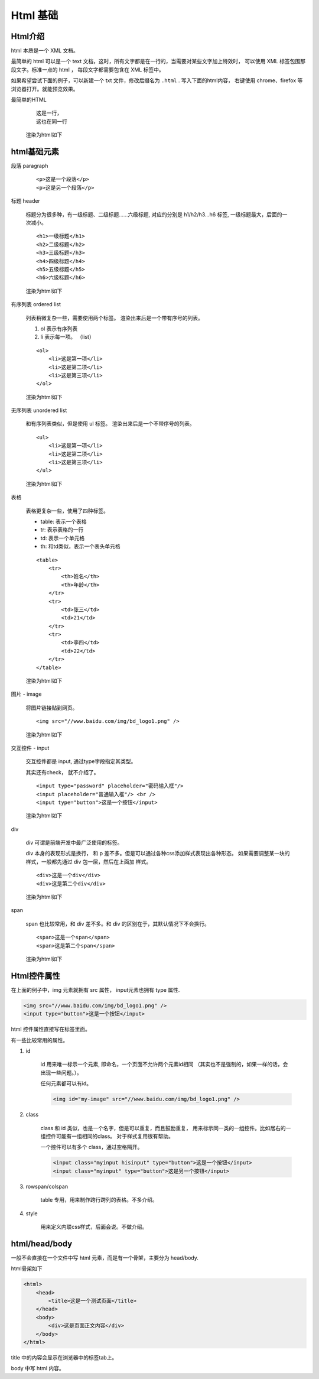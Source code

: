 #################################
Html 基础
#################################

Html介绍
===========================

html 本质是一个 XML 文档。

最简单的 html 可以是一个 text 文档，这时，所有文字都是在一行的，当需要对某些文字加上特效时，
可以使用 XML 标签包围那段文字。标准一点的 html ，
每段文字都需要包含在 XML 标签中。

如果希望尝试下面的例子，可以新建一个 txt 文件，修改后缀名为 ``.html`` .
写入下面的html内容， 右键使用 chrome、firefox 等浏览器打开。就能预览效果。

最简单的HTML

    ::

        这是一行，
        这也在同一行
    
    渲染为html如下

    .. raw:: html

        这是一行，
        这也在同一行

html基础元素
=======================

段落 paragraph

    ::

        <p>这是一个段落</p>
        <p>这是另一个段落</p>

    .. raw:: html

        <p>这是一个段落</p>
        <p>这是另一个段落</p>

标题 header

    标题分为很多种，有一级标题、二级标题……六级标题, 
    对应的分别是 h1/h2/h3...h6 标签, 一级标题最大，后面的一次减小。

    ::

        <h1>一级标题</h1>
        <h2>二级标题</h2>
        <h3>三级标题</h3>
        <h4>四级标题</h4>
        <h5>五级标题</h5>
        <h6>六级标题</h6>

    渲染为html如下

    .. raw:: html

        <h1>一级标题</h1>
        <h2>二级标题</h2>
        <h3>三级标题</h3>
        <h4>四级标题</h4>
        <h5>五级标题</h5>
        <h6>六级标题</h6>

有序列表 ordered list

    列表稍微复杂一些，需要使用两个标签。
    渲染出来后是一个带有序号的列表。

    #. ol 表示有序列表
    #. li 表示每一项。 （list）

    ::

        <ol>
            <li>这是第一项</li>
            <li>这是第二项</li>
            <li>这是第三项</li>
        </ol>
    
    渲染为html如下

    .. raw:: html

        <ol>
            <li>这是第一项</li>
            <li>这是第二项</li>
            <li>这是第三项</li>
        </ol>


无序列表 unordered list

    和有序列表类似，但是使用 ul 标签。
    渲染出来后是一个不带序号的列表。

    ::

        <ul>
            <li>这是第一项</li>
            <li>这是第二项</li>
            <li>这是第三项</li>
        </ul>
    
    渲染为html如下

    .. raw:: html

        <ul>
            <li>这是第一项</li>
            <li>这是第二项</li>
            <li>这是第三项</li>
        </ul>

表格

    表格更复杂一些，使用了四种标签。

    * table: 表示一个表格
    * tr: 表示表格的一行
    * td: 表示一个单元格
    * th: 和td类似，表示一个表头单元格

    ::

        <table>
            <tr>
                <th>姓名</th>
                <th>年龄</th>
            </tr>
            <tr>
                <td>张三</td>
                <td>21</td>
            </tr>
            <tr>
                <td>李四</td>
                <td>22</td>
            </tr>
        </table>
    
    渲染为html如下

    .. raw:: html

        <table  width="300" border="1" cellpadding="0" cellspacing="0" bordercolor="black" style="border-collapse:collapse;">
            <tr>
                <th>姓名</th>
                <th>年龄</th>
            </tr>
            <tr>
                <td>张三</td>
                <td>21</td>
            </tr>
            <tr>
                <td>李四</td>
                <td>22</td>
            </tr>
        </table>

图片 - image

    将图片链接贴到网页。

    ::

        <img src="//www.baidu.com/img/bd_logo1.png" />
    
    渲染为html如下

    .. raw:: html

        <img src="//www.baidu.com/img/bd_logo1.png" />

交互控件 - input

    交互控件都是 input, 通过type字段指定其类型。

    其实还有check， 就不介绍了。

    ::

        <input type="password" placeholder="密码输入框"/>
        <input placeholder="普通输入框"/> <br />
        <input type="button">这是一个按钮</input>
    
    渲染为html如下

    .. raw:: html

        <input type="password" placeholder="密码输入框"/>
        <input placeholder="普通输入框"/> <br />
        <input type="button">这是一个按钮</input>

div

    div 可谓是前端开发中最广泛使用的标签。

    div 本身的表现形式是换行， 和 p 差不多。但是可以通过各种css添加样式表现出各种形态。
    如果需要调整某一块的样式，一般都先通过 div 包一层，然后在上面加 样式。

    ::

        <div>这是一个div</div>
        <div>这是第二个div</div>
    
    渲染为html如下

    .. raw:: html

        <div>这是一个div</div>
        <div>这是第二个div</div>

span

    span 也比较常用，和 div 差不多。和 div 的区别在于，其默认情况下不会换行。

    ::

        <span>这是一个span</span>
        <span>这是第二个span</span>
    
    渲染为html如下

    .. raw:: html

        <span>这是一个span</span>
        <span>这是第二个span</span>

Html控件属性
=============================

在上面的例子中，img 元素就拥有 src 属性， input元素也拥有 type 属性.

.. code-block:: html

    <img src="//www.baidu.com/img/bd_logo1.png" />
    <input type="button">这是一个按钮</input>

html 控件属性直接写在标签里面。

有一些比较常用的属性。

#. id

    id 用来唯一标示一个元素, 即命名，一个页面不允许两个元素id相同
    （其实也不是强制的，如果一样的话，会出现一些问题。）。

    任何元素都可以有id。

    .. code-block:: html
    
        <img id="my-image" src="//www.baidu.com/img/bd_logo1.png" />

#. class

    class 和 id 类似，也是一个名字，但是可以重复，而且鼓励重复，
    用来标示同一类的一组控件。比如居右的一组控件可能有一组相同的class。
    对于样式复用很有帮助。

    一个控件可以有多个 class，通过空格隔开。

    .. code-block:: html
    
        <input class="myinput hisinput" type="button">这是一个按钮</input>
        <input class="myinput" type="button">这是另一个按钮</input>

#. rowspan/colspan

    table 专用，用来制作跨行跨列的表格。不多介绍。

#. style

    用来定义内联css样式，后面会说。不做介绍。

html/head/body
================================

一般不会直接在一个文件中写 html 元素，而是有一个骨架，主要分为 head/body.

html骨架如下

.. code-block:: html

    <html>
        <head>
            <title>这是一个测试页面</title>
        </head>
        <body>
            <div>这是页面正文内容</div>
        </body>
    </html>

title 中的内容会显示在浏览器中的标签tab上。

body 中写 html 内容。



